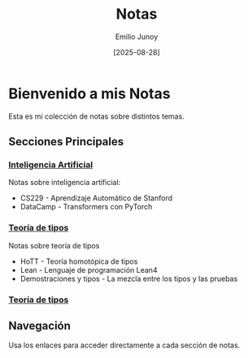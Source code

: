 #+TITLE: Notas
#+AUTHOR: Emilio Junoy
#+DATE: [2025-08-28]

#+EXPORT_FILE_NAME: index
#+STARTUP: overview

* Bienvenido a mis Notas
Esta es mi colección de notas sobre distintos temas.

** Secciones Principales

*** [[file:AI/index.org][Inteligencia Artificial]]
Notas sobre inteligencia artificial:
- CS229 - Aprendizaje Automático de Stanford
- DataCamp - Transformers con PyTorch
*** [[file:Tipos/index.org][Teoría de tipos]]
Notas sobre teoría de tipos
- HoTT - Teoría homotópica de tipos
- Lean - Lenguaje de programación Lean4
- Demostraciones y tipos - La mezcla entre los tipos y las pruebas
*** [[file:Tipos/index.org][Teoría de tipos]]
** Navegación
Usa los enlaces para acceder directamente a cada sección de notas.
